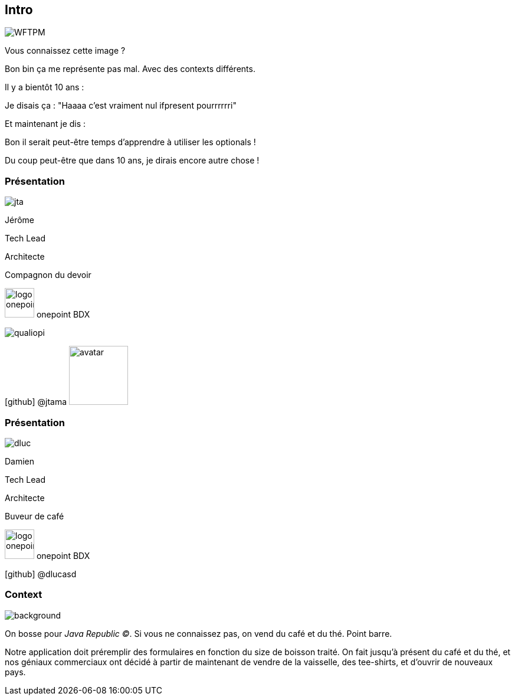 [%notitle.intro]
== Intro

image::WFTPM.png[]

[.notes]
--
Vous connaissez cette image ?

Bon bin ça me représente pas mal. Avec des contexts différents.

Il y a bientôt 10 ans :

Je disais ça : "Haaaa c'est vraiment nul ifpresent pourrrrrri"

Et maintenant je dis :

Bon il serait peut-être temps d'apprendre à utiliser les optionals !

Du coup peut-être que dans 10 ans, je dirais encore autre chose !
--

[%notitle.%auto-animate.columns.is-vcentered.intro]
=== Présentation

[.column]
--
image::jta.png[]
--

[.column.has-text-left,data-id=presentation]
****

[.important-text]
--
Jérôme

Tech Lead

Architecte
--

Compagnon du devoir
****

[.column]
--
[.vertical-align-middle]
image:logo_onepoint.jpeg[width=50]
onepoint BDX

[.vertical-align-middle]
image:qualiopi.png[]

[.vertical-align-middle]
icon:github[] @jtama image:avatar.png[width=100]
--


[%notitle.%auto-animate.columns.is-vcentered.intro]
=== Présentation

[.column.is-one-third]
--
image::dluc.png[]
--

[.column.has-text-left, data-id=presentation]
****

[.important-text]
--
Damien

Tech Lead

Architecte
--

Buveur de café
****

[.column]
--
[.vertical-align-middle]
image:logo_onepoint.jpeg[width=50]
onepoint BDX


[.vertical-align-middle]
icon:github[] @dlucasd
--

[%notitle.columns.is-vcentered]
=== Context

image::jr-logo-big.png[background, size=contain]

[.notes]
--
On bosse pour _Java Republic ©_. Si vous ne connaissez pas, on vend du café et du thé. Point barre.


Notre application doit préremplir des formulaires en fonction du size de boisson traité. On fait jusqu'à présent du café et du thé, et nos géniaux commerciaux ont décidé à partir de maintenant de vendre de la vaisselle, des tee-shirts, et d'ouvrir de nouveaux pays.
--